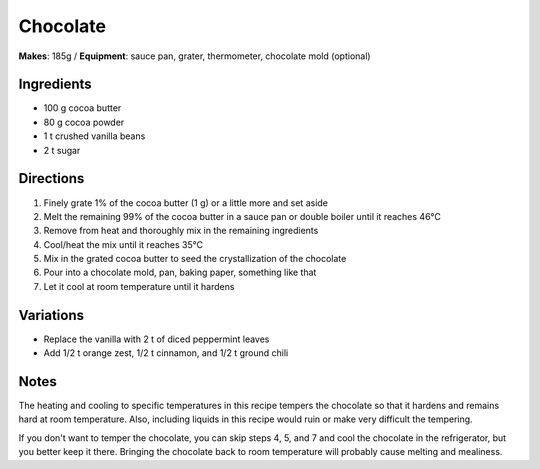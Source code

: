 .. |--| unicode:: U+2013
    :trim:
.. |o| unicode:: U+00B0
    :trim:

Chocolate
==========
**Makes**: 185g /
**Equipment**: sauce pan, grater, thermometer, chocolate mold (optional)


Ingredients
-----------
- 100   g   cocoa butter 
- 80    g   cocoa powder
- 1     t   crushed vanilla beans
- 2     t   sugar


Directions
----------
#. Finely grate 1% of the cocoa butter (1 g) or a little more and set aside
#. Melt the remaining 99% of the cocoa butter in a sauce pan or double boiler until it reaches 46 |o| C 
#. Remove from heat and thoroughly mix in the remaining ingredients
#. Cool/heat the mix until it reaches 35 |o| C
#. Mix in the grated cocoa butter to seed the crystallization of the chocolate
#. Pour into a chocolate mold, pan, baking paper, something like that
#. Let it cool at room temperature until it hardens

Variations
----------
- Replace the vanilla with 2 t of diced peppermint leaves
- Add 1/2 t orange zest, 1/2 t cinnamon, and 1/2 t ground chili

Notes
------
The heating and cooling to specific temperatures in this recipe tempers the chocolate so that it hardens and remains hard at room temperature. 
Also, including liquids in this recipe would ruin or make very difficult the tempering.

If you don't want to temper the chocolate, you can skip steps 4, 5, and 7 and cool the chocolate in the refrigerator, but you better keep it there.
Bringing the chocolate back to room temperature will probably cause melting and mealiness.